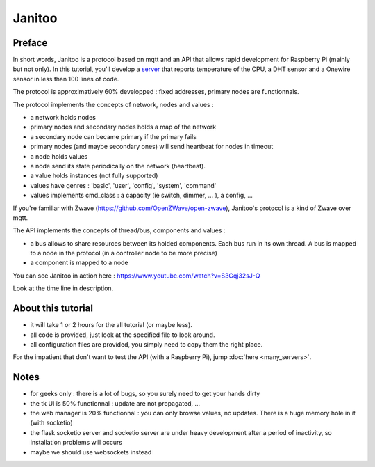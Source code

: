=======
Janitoo
=======


Preface
=======

In short words, Janitoo is a protocol based on mqtt and an API that allows rapid development for Raspberry Pi (mainly but not only).
In this tutorial, you'll develop a `server <https://github.com/bibi21000/janitoo_tutorial/blob/master/src/janitoo_tutorial/tutorial1.py>`_
that reports temperature of the CPU, a DHT sensor and a Onewire sensor in less than 100 lines of code.

The protocol is approximatively 60% developped : fixed addresses, primary nodes are functionnals.

The protocol implements the concepts of network, nodes and values :

- a network holds nodes
- primary nodes and secondary nodes holds a map of the network
- a secondary node can became primary if the primary fails
- primary nodes (and maybe secondary ones) will send heartbeat for nodes in timeout
- a node holds values
- a node send its state periodically on the network (heartbeat).
- a value holds instances (not fully supported)
- values have genres : 'basic', 'user', 'config', 'system', 'command'
- values implements cmd_class : a capacity (ie switch, dimmer, ... ), a config, ...

If you're famillar with Zwave (https://github.com/OpenZWave/open-zwave), Janitoo's protocol is a kind of Zwave over mqtt.

The API implements the concepts of thread/bus, components and values :

- a bus allows to share resources between its holded components. Each bus run in its own thread.
  A bus is mapped to a node in the protocol (in a controller node to be more precise)
- a component is mapped to a node

You can see Janitoo in action here : https://www.youtube.com/watch?v=S3Gqj32sJ-Q

Look at the time line in description.


About this tutorial
===================

- it will take 1 or 2 hours for the all tutorial (or maybe less).
- all code is provided, just look at the specified file to look around.
- all configuration files are provided, you simply need to copy them the right place.

For the impatient that don't want to test the API (with a Raspberry Pi), jump :doc:`here <many_servers>`.


Notes
=====
- for geeks only : there is a lot of bugs, so you surely need to get your hands dirty
- the tk UI is 50% functionnal : update are not propagated, ...
- the web manager is 20% functionnal : you can only browse values, no updates. There is a huge memory hole in it (with socketio)
- the flask socketio server and socketio server are under heavy development after a period of inactivity, so installation problems will occurs
- maybe we should use websockets instead

